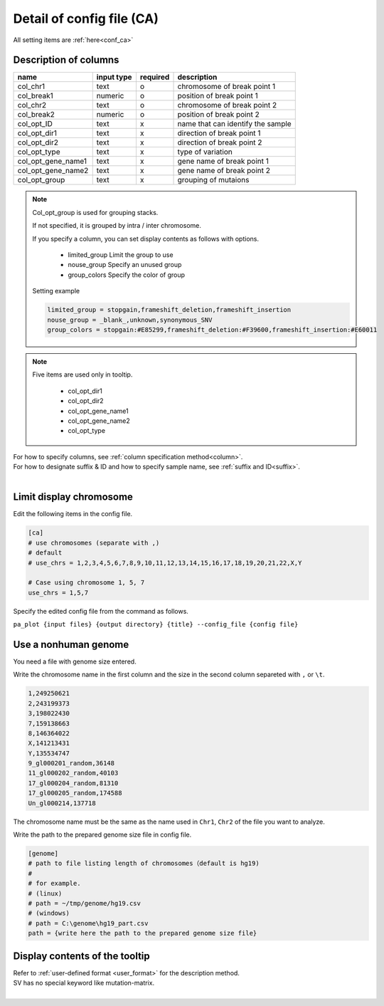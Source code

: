 *******************************
Detail of config file (CA)
*******************************

All setting items are :ref:`here<conf_ca>`

Description of columns
-----------------------------

====================  ===============  ==========  ===================================
name                  input type       required    description
====================  ===============  ==========  ===================================
col_chr1              text             o           chromosome of break point 1
col_break1            numeric          o           position of break point 1
col_chr2              text             o           chromosome of break point 2
col_break2            numeric          o           position of break point 2
col_opt_ID            text             x           name that can identify the sample
col_opt_dir1          text             x           direction of break point 1
col_opt_dir2          text             x           direction of break point 2
col_opt_type          text             x           type of variation
col_opt_gene_name1    text             x           gene name of break point 1
col_opt_gene_name2    text             x           gene name of break point 2
col_opt_group         text             x           grouping of mutaions
====================  ===============  ==========  ===================================

.. note::
  
  Col_opt_group is used for grouping stacks. 
  
  If not specified, it is grouped by intra / inter chromosome.
  
  If you specify a column, you can set display contents as follows with options.
  
   - limited_group Limit the group to use
   - nouse_group   Specify an unused group
   - group_colors  Specify the color of group
  
  Setting example
  
  .. code-block:: cfg
    
    limited_group = stopgain,frameshift_deletion,frameshift_insertion
    nouse_group = _blank_,unknown,synonymous_SNV
    group_colors = stopgain:#E85299,frameshift_deletion:#F39600,frameshift_insertion:#E60011

.. note::
  
  Five items are used only in tooltip.
  
   - col_opt_dir1
   - col_opt_dir2
   - col_opt_gene_name1
   - col_opt_gene_name2
   - col_opt_type
   
   .. image:: image/option_sv.PNG
     :scale: 100%

| For how to specify columns, see :ref:`column specification method<column>`.
| For how to designate suffix & ID and how to specify sample name, see :ref:`suffix and ID<suffix>`.
| 


Limit display chromosome
---------------------------------

Edit the following items in the config file.

.. code-block:: cfg

  [ca]
  # use chromosomes (separate with ,)
  # default
  # use_chrs = 1,2,3,4,5,6,7,8,9,10,11,12,13,14,15,16,17,18,19,20,21,22,X,Y
  
  # Case using chromosome 1, 5, 7
  use_chrs = 1,5,7

Specify the edited config file from the command as follows.

``pa_plot {input files} {output directory} {title} --config_file {config file}``


Use a nonhuman genome
-------------------------------

You need a file with genome size entered.

Write the chromosome name in the first column and the size in the second column separeted with ``,`` or ``\t``.

.. code-block:: cfg
  
  1,249250621
  2,243199373
  3,198022430
  7,159138663
  8,146364022
  X,141213431
  Y,135534747
  9_gl000201_random,36148
  11_gl000202_random,40103
  17_gl000204_random,81310
  17_gl000205_random,174588
  Un_gl000214,137718

The chromosome name must be the same as the name used in ``Chr1``, ``Chr2`` of the file you want to analyze.

.. image:: image/qa_genome_size.PNG

Write the path to the prepared genome size file in config file.

.. code-block:: cfg

  [genome]
  # path to file listing length of chromosomes（default is hg19)
  #
  # for example.
  # (linux)
  # path = ~/tmp/genome/hg19.csv
  # (windows)
  # path = C:\genome\hg19_part.csv
  path = {write here the path to the prepared genome size file}


Display contents of the tooltip
----------------------------------------

| Refer to :ref:`user-defined format <user_format>` for the description method.
| SV has no special keyword like mutation-matrix.
|


.. |new| image:: image/tab_001.gif

